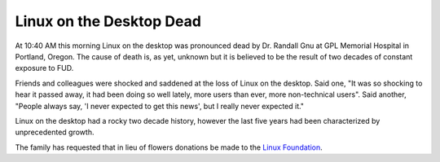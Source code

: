 
Linux on the Desktop Dead 
==========================


At 10:40 AM this morning Linux on the desktop was pronounced dead by Dr.
Randall Gnu at GPL Memorial Hospital in Portland, Oregon. The cause of death
is, as yet, unknown but it is believed to be the result of two decades of
constant exposure to FUD.

Friends and colleagues were shocked and saddened at the loss of Linux on the
desktop. Said one, "It was so shocking to hear it passed away, it had been
doing so well lately, more users than ever, more non-technical users". Said
another, "People always say, 'I never expected to get this news', but I really
never expected it."

Linux on the desktop had a rocky two decade history, however the last five
years had been characterized by unprecedented growth.

The family has requested that in lieu of flowers donations be made to the
`Linux Foundation`_.

.. _`Linux Foundation`: http://www.linuxfoundation.org/

